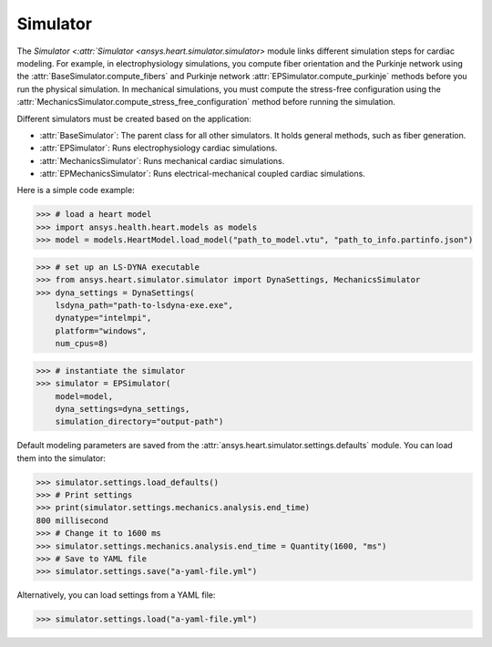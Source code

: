 .. _ref_simulator:

Simulator
=========

The `Simulator <:attr:`Simulator <ansys.heart.simulator.simulator>` module links different simulation steps for cardiac modeling. For example, in electrophysiology simulations, you compute fiber orientation and the Purkinje network using the :attr:`BaseSimulator.compute_fibers` and Purkinje network :attr:`EPSimulator.compute_purkinje` methods before you run the physical simulation. In mechanical simulations, you must compute the stress-free configuration using the :attr:`MechanicsSimulator.compute_stress_free_configuration` method before running the simulation.

Different simulators must be created based on the application:

- :attr:`BaseSimulator`: The parent class for all other simulators. It holds general methods, such as fiber generation.
- :attr:`EPSimulator`: Runs electrophysiology cardiac simulations.
- :attr:`MechanicsSimulator`: Runs mechanical cardiac simulations.
- :attr:`EPMechanicsSimulator`: Runs electrical-mechanical coupled cardiac simulations.

Here is a simple code example:

>>> # load a heart model
>>> import ansys.health.heart.models as models
>>> model = models.HeartModel.load_model("path_to_model.vtu", "path_to_info.partinfo.json")

>>> # set up an LS-DYNA executable
>>> from ansys.heart.simulator.simulator import DynaSettings, MechanicsSimulator
>>> dyna_settings = DynaSettings(
    lsdyna_path="path-to-lsdyna-exe.exe",
    dynatype="intelmpi",
    platform="windows",
    num_cpus=8)

>>> # instantiate the simulator
>>> simulator = EPSimulator(
    model=model,
    dyna_settings=dyna_settings,
    simulation_directory="output-path")

Default modeling parameters are saved from the :attr:`ansys.heart.simulator.settings.defaults` module.
You can load them into the simulator:

.. code:: pycon

   >>> simulator.settings.load_defaults()
   >>> # Print settings
   >>> print(simulator.settings.mechanics.analysis.end_time)
   800 millisecond
   >>> # Change it to 1600 ms
   >>> simulator.settings.mechanics.analysis.end_time = Quantity(1600, "ms")
   >>> # Save to YAML file
   >>> simulator.settings.save("a-yaml-file.yml")

Alternatively, you can load settings from a YAML file:

>>> simulator.settings.load("a-yaml-file.yml")

